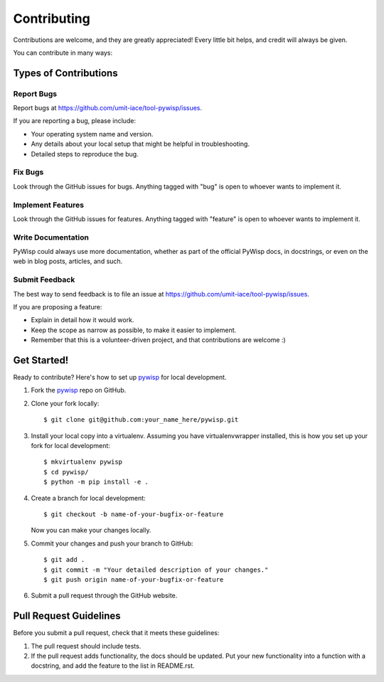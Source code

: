 Contributing
============

Contributions are welcome, and they are greatly appreciated! Every
little bit helps, and credit will always be given.

You can contribute in many ways:

Types of Contributions
----------------------

Report Bugs
~~~~~~~~~~~

Report bugs at https://github.com/umit-iace/tool-pywisp/issues.

If you are reporting a bug, please include:

* Your operating system name and version.
* Any details about your local setup that might be helpful in troubleshooting.
* Detailed steps to reproduce the bug.

Fix Bugs
~~~~~~~~

Look through the GitHub issues for bugs. Anything tagged with "bug"
is open to whoever wants to implement it.

Implement Features
~~~~~~~~~~~~~~~~~~

Look through the GitHub issues for features. Anything tagged with "feature"
is open to whoever wants to implement it.

Write Documentation
~~~~~~~~~~~~~~~~~~~

PyWisp could always use more documentation, whether as part of the
official PyWisp docs, in docstrings, or even on the web in blog posts,
articles, and such.

Submit Feedback
~~~~~~~~~~~~~~~

The best way to send feedback is to file an issue at
https://github.com/umit-iace/tool-pywisp/issues.

If you are proposing a feature:

* Explain in detail how it would work.
* Keep the scope as narrow as possible, to make it easier to implement.
* Remember that this is a volunteer-driven project, and that contributions
  are welcome :)

Get Started!
------------

Ready to contribute? Here's how to set up pywisp_ for local development.

1. Fork the pywisp_ repo on GitHub.
2. Clone your fork locally::

    $ git clone git@github.com:your_name_here/pywisp.git

3. Install your local copy into a virtualenv. Assuming you have virtualenvwrapper
   installed, this is how you set up your fork for local development::

    $ mkvirtualenv pywisp
    $ cd pywisp/
    $ python -m pip install -e .

4. Create a branch for local development::

    $ git checkout -b name-of-your-bugfix-or-feature

   Now you can make your changes locally.

5. Commit your changes and push your branch to GitHub::

    $ git add .
    $ git commit -m "Your detailed description of your changes."
    $ git push origin name-of-your-bugfix-or-feature

6. Submit a pull request through the GitHub website.

Pull Request Guidelines
-----------------------

Before you submit a pull request, check that it meets these guidelines:

1. The pull request should include tests.
2. If the pull request adds functionality, the docs should be updated. Put
   your new functionality into a function with a docstring, and add the
   feature to the list in README.rst.

.. _pywisp: https://github.com/umit-iace/tool-pywisp
